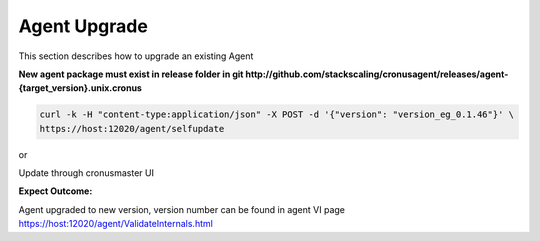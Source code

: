 Agent Upgrade
=================

This section describes how to upgrade an existing Agent

**New agent package must exist in release folder in git http://github.com/stackscaling/cronusagent/releases/agent-{target_version}.unix.cronus**

.. code-block:: bash

    curl -k -H "content-type:application/json" -X POST -d '{"version": "version_eg_0.1.46"}' \
    https://host:12020/agent/selfupdate

or

Update through cronusmaster UI

**Expect Outcome:**

Agent upgraded to new version, version number can be found in agent VI page https://host:12020/agent/ValidateInternals.html


